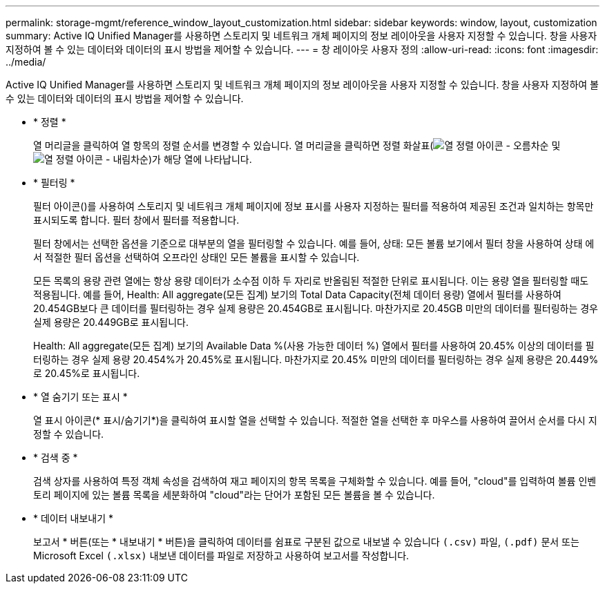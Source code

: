 ---
permalink: storage-mgmt/reference_window_layout_customization.html 
sidebar: sidebar 
keywords: window, layout, customization 
summary: Active IQ Unified Manager를 사용하면 스토리지 및 네트워크 개체 페이지의 정보 레이아웃을 사용자 지정할 수 있습니다. 창을 사용자 지정하여 볼 수 있는 데이터와 데이터의 표시 방법을 제어할 수 있습니다. 
---
= 창 레이아웃 사용자 정의
:allow-uri-read: 
:icons: font
:imagesdir: ../media/


[role="lead"]
Active IQ Unified Manager를 사용하면 스토리지 및 네트워크 개체 페이지의 정보 레이아웃을 사용자 지정할 수 있습니다. 창을 사용자 지정하여 볼 수 있는 데이터와 데이터의 표시 방법을 제어할 수 있습니다.

* * 정렬 *
+
열 머리글을 클릭하여 열 항목의 정렬 순서를 변경할 수 있습니다. 열 머리글을 클릭하면 정렬 화살표(image:../media/sort_asc_um60.gif["열 정렬 아이콘 - 오름차순"] 및 image:../media/sort_desc_um60.gif["열 정렬 아이콘 - 내림차순"])가 해당 열에 나타납니다.

* * 필터링 *
+
필터 아이콘(image:../media/filtering_icon.gif[""])를 사용하여 스토리지 및 네트워크 개체 페이지에 정보 표시를 사용자 지정하는 필터를 적용하여 제공된 조건과 일치하는 항목만 표시되도록 합니다. 필터 창에서 필터를 적용합니다.

+
필터 창에서는 선택한 옵션을 기준으로 대부분의 열을 필터링할 수 있습니다. 예를 들어, 상태: 모든 볼륨 보기에서 필터 창을 사용하여 상태 에서 적절한 필터 옵션을 선택하여 오프라인 상태인 모든 볼륨을 표시할 수 있습니다.

+
모든 목록의 용량 관련 열에는 항상 용량 데이터가 소수점 이하 두 자리로 반올림된 적절한 단위로 표시됩니다. 이는 용량 열을 필터링할 때도 적용됩니다. 예를 들어, Health: All aggregate(모든 집계) 보기의 Total Data Capacity(전체 데이터 용량) 열에서 필터를 사용하여 20.454GB보다 큰 데이터를 필터링하는 경우 실제 용량은 20.454GB로 표시됩니다. 마찬가지로 20.45GB 미만의 데이터를 필터링하는 경우 실제 용량은 20.449GB로 표시됩니다.

+
Health: All aggregate(모든 집계) 보기의 Available Data %(사용 가능한 데이터 %) 열에서 필터를 사용하여 20.45% 이상의 데이터를 필터링하는 경우 실제 용량 20.454%가 20.45%로 표시됩니다. 마찬가지로 20.45% 미만의 데이터를 필터링하는 경우 실제 용량은 20.449%로 20.45%로 표시됩니다.

* * 열 숨기기 또는 표시 *
+
열 표시 아이콘(* 표시/숨기기*)을 클릭하여 표시할 열을 선택할 수 있습니다. 적절한 열을 선택한 후 마우스를 사용하여 끌어서 순서를 다시 지정할 수 있습니다.

* * 검색 중 *
+
검색 상자를 사용하여 특정 객체 속성을 검색하여 재고 페이지의 항목 목록을 구체화할 수 있습니다. 예를 들어, "cloud"를 입력하여 볼륨 인벤토리 페이지에 있는 볼륨 목록을 세분화하여 "cloud"라는 단어가 포함된 모든 볼륨을 볼 수 있습니다.

* * 데이터 내보내기 *
+
보고서 * 버튼(또는 * 내보내기 * 버튼)을 클릭하여 데이터를 쉼표로 구분된 값으로 내보낼 수 있습니다  `(.csv)` 파일, `(.pdf)` 문서 또는 Microsoft Excel `(.xlsx)` 내보낸 데이터를 파일로 저장하고 사용하여 보고서를 작성합니다.


